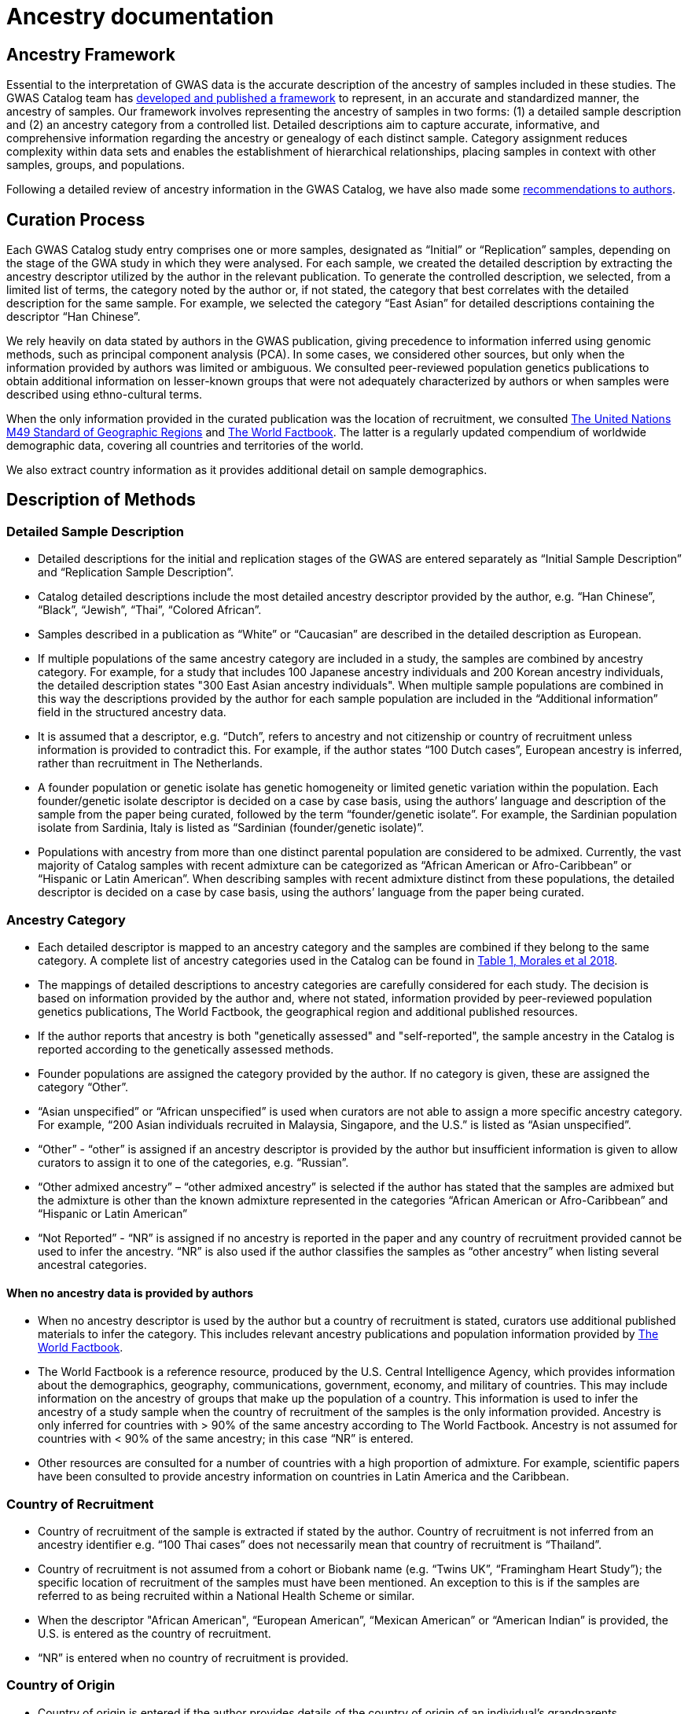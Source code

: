 = Ancestry documentation

== Ancestry Framework

Essential to the interpretation of GWAS data is the accurate description of the ancestry of samples included in these studies. The GWAS Catalog team has link:https://genomebiology.biomedcentral.com/articles/10.1186/s13059-018-1396-2[developed and published a framework] to represent, in an accurate and standardized manner, the ancestry of samples. Our framework involves representing the ancestry of samples in two forms: (1) a detailed sample description and (2) an ancestry category from a controlled list. Detailed descriptions aim to capture accurate, informative, and comprehensive information regarding the ancestry or genealogy of each distinct sample. Category assignment reduces complexity within data sets and enables the establishment of hierarchical relationships, placing samples in context with other samples, groups, and populations. 

Following a detailed review of ancestry information in the GWAS Catalog, we have also made some link:ancestry-recommendation[recommendations to authors].

== Curation Process

Each GWAS Catalog study entry comprises one or more samples, designated as “Initial” or “Replication” samples, depending on the stage of the GWA study in which they were analysed. For each sample, we created the detailed description by extracting the ancestry descriptor utilized by the author in the relevant publication. To generate the controlled description, we selected, from a limited list of terms, the category noted by the author or, if not stated, the category that best correlates with the detailed description for the same sample. For example, we selected the category “East Asian” for detailed descriptions containing the descriptor “Han Chinese”. 

We rely heavily on data stated by authors in the GWAS publication, giving precedence to information inferred using genomic methods, such as principal component analysis (PCA). In some cases, we considered other sources, but only when the information provided by authors was limited or ambiguous. We consulted peer-reviewed population genetics publications to obtain additional information on lesser-known groups that were not adequately characterized by authors or when samples were described using ethno-cultural terms.

When the only information provided in the curated publication was the location of recruitment, we consulted link:https://unstats.un.org/unsd/methodology/m49[The United Nations M49 Standard of Geographic Regions] and link:https://www.cia.gov/library/publications/resources/the-world-factbook/index.html[The World Factbook]. The latter is a regularly updated compendium of worldwide demographic data, covering all countries and territories of the world. 

We also extract country information as it  provides additional detail on sample demographics. 

== Description of Methods

=== Detailed Sample Description

* Detailed descriptions for the initial and replication stages of the GWAS are entered separately as “Initial Sample Description” and “Replication Sample Description”.  
* Catalog detailed descriptions include the most detailed ancestry descriptor provided by the author, e.g. “Han Chinese”, “Black”, “Jewish”, “Thai”, “Colored African”.
* Samples described in a publication as “White” or “Caucasian” are described in the detailed description as European.
* If multiple populations of the same ancestry category are included in a study, the samples are combined by ancestry category. For example, for a study that includes 100 Japanese ancestry individuals and 200 Korean ancestry individuals, the detailed description states "300 East Asian ancestry individuals". When multiple sample populations are combined in this way the descriptions provided by the author for each sample population are included in the “Additional information” field in the structured ancestry data.
* It is assumed that a descriptor, e.g. “Dutch”, refers to ancestry and not citizenship or country of recruitment unless information is provided to contradict this. For example, if the author states “100 Dutch cases”, European ancestry is inferred, rather than recruitment in The Netherlands.
* A founder population or genetic isolate has genetic homogeneity or limited genetic variation within the population. Each founder/genetic isolate descriptor is decided on a case by case basis, using the authors’ language and description of the sample from the paper being curated, followed by the term “founder/genetic isolate”. For example, the Sardinian population isolate from Sardinia, Italy is listed as “Sardinian (founder/genetic isolate)”. 
* Populations with ancestry from more than one distinct parental population are considered to be admixed. Currently, the vast majority of Catalog samples with recent admixture can be categorized as “African American or Afro-Caribbean” or “Hispanic or Latin American”. When describing samples with recent admixture distinct from these populations, the detailed descriptor is decided on a case by case basis, using the authors’ language from the paper being curated. 

=== Ancestry Category

* Each detailed descriptor is mapped to an ancestry category and the samples are combined if they belong to the same category. A complete list of ancestry categories used in the Catalog can be found in link:https://www.ncbi.nlm.nih.gov/pmc/articles/PMC5815218/table/Tab1/?report=objectonly[Table 1, Morales et al 2018].
* The mappings of detailed descriptions to ancestry categories are carefully considered for each study.  The decision is based on information provided by the author and, where not stated, information provided by peer-reviewed population genetics publications, The World Factbook, the geographical region and additional published resources.  
* If the author reports that ancestry is both "genetically assessed" and "self-reported", the sample ancestry in the Catalog is reported according to the genetically assessed methods.
* Founder populations are assigned the category provided by the author. If no category is given, these are assigned the category “Other”.
* “Asian unspecified” or “African unspecified” is used when curators are not able to assign a more specific ancestry category. For example, “200 Asian individuals recruited in Malaysia, Singapore, and the U.S.” is listed as “Asian unspecified”.
*  “Other” - “other” is assigned if an ancestry descriptor is provided by the author but insufficient information is given to allow curators to assign it to one of the categories, e.g. “Russian”.
* “Other admixed ancestry” – “other admixed ancestry” is selected if the author has stated that the samples are admixed but the admixture is other than the known admixture represented in the categories “African American or Afro-Caribbean” and “Hispanic or Latin American” 
* “Not Reported” - “NR” is assigned if no ancestry is reported in the paper and any country of recruitment provided cannot be used to infer the ancestry. “NR” is also used if the author classifies the samples as “other ancestry” when listing several ancestral categories. 

==== When no ancestry data is provided by authors

* When no ancestry descriptor is used by the author but a country of recruitment is stated, curators use additional published materials to infer the category. This includes relevant ancestry publications and population information provided by link:https://www.cia.gov/library/publications/resources/the-world-factbook/index.html[The World Factbook]. 
* The World Factbook is a reference resource, produced by the U.S. Central Intelligence Agency, which provides information about the demographics, geography, communications, government, economy, and military of countries. This may include information on the ancestry of groups that make up the population of a country. This information is used to infer the ancestry of a study sample when the country of recruitment of the samples is the only information provided. Ancestry is only inferred for countries with > 90% of the same ancestry according to The World Factbook. Ancestry is not assumed for countries with < 90% of the same ancestry; in this case “NR” is entered.
* Other resources are consulted for a number of countries with a high proportion of admixture. For example, scientific papers have been consulted to provide ancestry information on countries in Latin America and the Caribbean.

=== Country of Recruitment 

* Country of recruitment of the sample is extracted if stated by the author. Country of recruitment is not inferred from an ancestry identifier e.g. “100 Thai cases” does not necessarily mean that country of recruitment is “Thailand”.
* Country of recruitment is not assumed from a cohort or Biobank name (e.g. “Twins UK”, “Framingham Heart Study”); the specific location of recruitment of the samples must have been mentioned. An exception to this is if the samples are referred to as being recruited within a National Health Scheme or similar.
* When the descriptor "African American", “European American”, “Mexican American” or “American Indian” is provided, the U.S. is entered as the country of recruitment.
* “NR” is entered when no country of recruitment is provided.

=== Country of Origin

* Country of origin is entered if the author provides details of the country of origin of an individual’s grandparents. 
* Country of origin is also entered if there is evidence of known genealogy associated with a country of origin, e.g. “knowledge of Icelandic genealogy” has been used to justify assigning country of origin.
* “NR” is entered when no country of origin is provided.
* Country of origin information is only included in the link:file-downloads.adoc[spreadsheet download].


=== Additional Description

* All ancestry descriptors provided by the author are entered in the “Additional description” under the “Ancestry category” to which they have been mapped (this applies to GWAS Catalog studies from January 2016 onwards).
* When describing admixed samples, if provided by the author, the distinct ancestral backgrounds that contribute to admixture are entered in the “Additional description” under the “Other admixed ancestry” category.


== Full Ancestry Extraction details

For additional information please review our paper, Morales et al., 2018, link:https://genomebiology.biomedcentral.com/articles/10.1186/s13059-018-1396-2[A standardized framework for representation of ancestry data in genomics studies, with application to the NHGRI-EBI GWAS Catalog]. 


== Finding Curated Ancestry Data

Ancestry-related data are found in the Studies and Associations tables when searching the Catalog. The detailed and controlled descriptions can be found in the Studies table, either by pressing “Expand all Studies” or the “+” on the study of interest. The controlled description follows the format: sample size, category, (country of recruitment). In cases where multiple ancestries are included in a study, the ancestry associated with a particular association is found as an annotation in the p value column in the Associations table. Ancestry data is also available as a download from our download page. For an overview of the kind of data found in this file, refer to link:http://www.ebi.ac.uk/gwas/docs/fileheaders#_file_headers_for_ancestry_download[the file header descriptions.]

== References

The following publications include analysis of the GWAS Catalog ancestry data.

_Morales et al._ +
http://rdcu.be/G6Fv[A standardized framework for representation of ancestry data in genomics studies, with application to the NHGRI-EBI GWAS Catalog] +
Genome Biology (2018) 19:21 +

_Popejoy AB and Fullerton SM._ +
http://www.nature.com/news/genomics-is-failing-on-diversity-1.20759[Genomics is failing on diversity] +
Nature. 2016, 538 (7624), 161-164. +

_Need, AC and Goldstein, DB._ +
http://europepmc.org/abstract/MED/19836853[Next generation disparities in human genomics: concerns and remedies] +
Trends Genet. 2009, 25, 489–494. +

== Other Resources 

link:https://unstats.un.org/unsd/methodology/m49/[The United Nations M49 Standard of Geographic Regions]

link:https://www.cia.gov/library/publications/resources/the-world-factbook/index.html[The World Factbook] 
